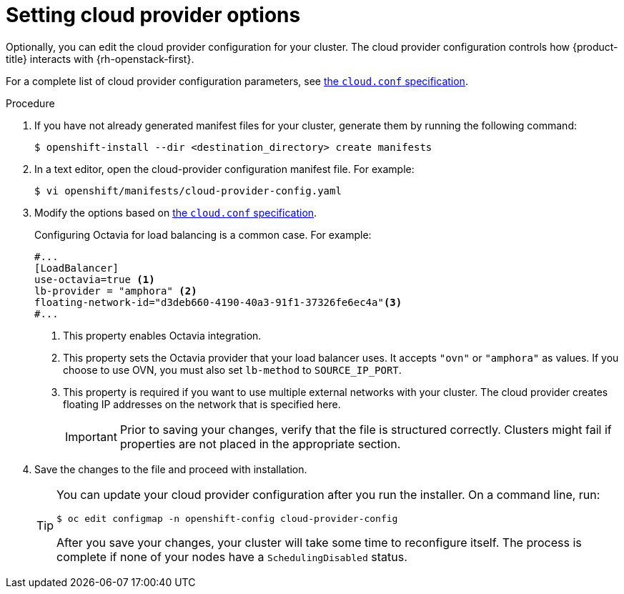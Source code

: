 //Module included in the following assemblies:
//
// * installing/installing_openstack/installing-openstack-installer.adoc
// * installing/installing_openstack/installing-openstack-installer-custom.adoc
// * installing/installing_openstack/installing-openstack-installer-kuryr.adoc
// * installing/installing_openstack/installing-openstack-installer-user.adoc

:_content-type: PROCEDURE
[id="installation-osp-setting-cloud-provider-options_{context}"]
= Setting cloud provider options

Optionally, you can edit the cloud provider configuration for your cluster. The cloud provider configuration controls how {product-title} interacts with {rh-openstack-first}.

For a complete list of cloud provider configuration parameters, see link:https://v1-18.docs.kubernetes.io/docs/concepts/cluster-administration/cloud-providers/#cloud-conf[the `cloud.conf` specification].

.Procedure

. If you have not already generated manifest files for your cluster, generate them by running the following command:
+
[source,terminal]
----
$ openshift-install --dir <destination_directory> create manifests
----

. In a text editor, open the cloud-provider configuration manifest file. For example:
+
[source,terminal]
----
$ vi openshift/manifests/cloud-provider-config.yaml
----

. Modify the options based on link:https://v1-18.docs.kubernetes.io/docs/concepts/cluster-administration/cloud-providers/#cloud-conf[the `cloud.conf` specification].
+
Configuring Octavia for load balancing is a common case. For example:
+
[source,text]
----
#...
[LoadBalancer]
use-octavia=true <1>
lb-provider = "amphora" <2>
floating-network-id="d3deb660-4190-40a3-91f1-37326fe6ec4a"<3>
#...
----
<1> This property enables Octavia integration.
<2> This property sets the Octavia provider that your load balancer uses. It accepts `"ovn"` or `"amphora"` as values. If you choose to use OVN, you must also set `lb-method` to `SOURCE_IP_PORT`.
<3> This property is required if you want to use multiple external networks with your cluster. The cloud provider creates floating IP addresses on the network that is specified here.
+
[IMPORTANT]
====
Prior to saving your changes, verify that the file is structured correctly. Clusters might fail if properties are not placed in the appropriate section.
====

. Save the changes to the file and proceed with installation.
+
[TIP]
====
You can update your cloud provider configuration after you run the installer. On a command line, run:

[source,terminal]
----
$ oc edit configmap -n openshift-config cloud-provider-config
----

After you save your changes, your cluster will take some time to reconfigure itself. The process is complete if none of your nodes have a `SchedulingDisabled` status.
====
